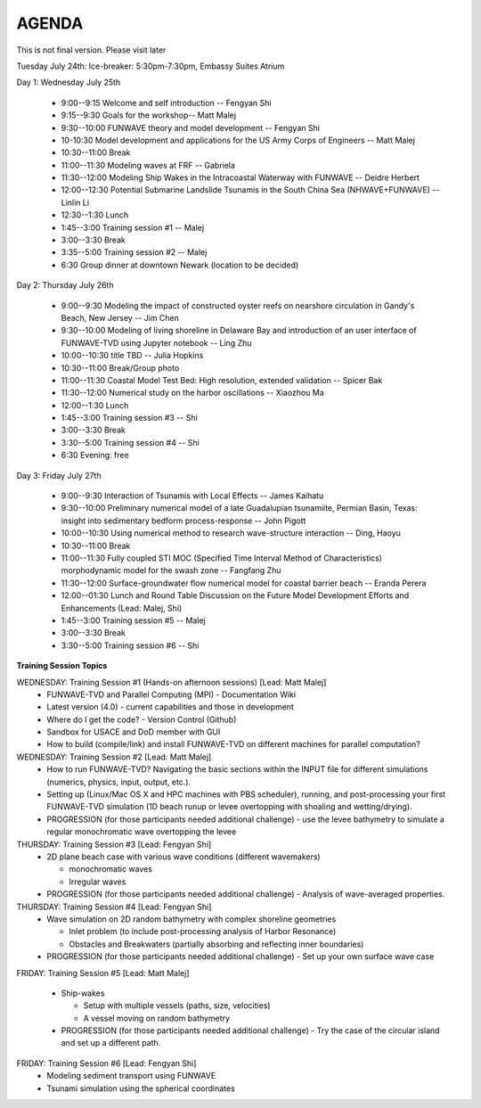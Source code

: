 AGENDA
==================

This is not final version. Please visit later

Tuesday July 24th: Ice-breaker:  5:30pm-7:30pm, Embassy Suites Atrium
 
Day 1: Wednesday July 25th

 * 9:00--9:15 Welcome and self introduction -- Fengyan Shi
 * 9:15--9:30 Goals for the workshop-- Matt Malej
 * 9:30--10:00  FUNWAVE theory and model development -- Fengyan Shi
 * 10-10:30 Model development and applications for the US Army Corps of Engineers -- Matt Malej
 * 10:30--11:00 Break
 * 11:00--11:30  Modeling waves at FRF -- Gabriela
 * 11:30--12:00 Modeling Ship Wakes in the Intracoastal Waterway with FUNWAVE -- Deidre Herbert
 * 12:00--12:30 Potential Submarine Landslide Tsunamis in the South China Sea (NHWAVE+FUNWAVE) -- Linlin Li
 * 12:30--1:30 Lunch
 * 1:45--3:00 Training session #1 -- Malej
 * 3:00--3:30 Break
 * 3:35--5:00 Training session #2 -- Malej
 * 6:30         Group dinner at downtown Newark (location to be decided)

Day 2: Thursday July 26th

 * 9:00--9:30 Modeling the impact of constructed oyster reefs on nearshore circulation in Gandy's Beach, New Jersey -- Jim Chen
 * 9:30--10:00  Modeling of living shoreline in Delaware Bay and introduction of an user interface of FUNWAVE-TVD using Jupyter notebook -- Ling Zhu
 * 10:00--10:30  title TBD -- Julia Hopkins
 * 10:30--11:00 Break/Group photo
 * 11:00--11:30 Coastal Model Test Bed: High resolution, extended validation -- Spicer Bak
 * 11:30--12:00 Numerical study on the harbor oscillations -- Xiaozhou Ma
 * 12:00--1:30 Lunch
 * 1:45--3:00 Training session #3 -- Shi
 * 3:00--3:30 Break
 * 3:30--5:00 Training session #4 -- Shi
 * 6:30 Evening: free

Day 3: Friday July 27th

 * 9:00--9:30 Interaction of Tsunamis with Local Effects -- James Kaihatu
 * 9:30--10:00  Preliminary numerical model of a late Guadalupian tsunamiite, Permian Basin, Texas: insight into sedimentary bedform process-response -- John Pigott
 * 10:00--10:30 Using numerical method to research wave-structure interaction -- Ding, Haoyu
 * 10:30--11:00 Break
 * 11:00--11:30 Fully coupled STI MOC (Specified Time Interval Method of Characteristics) morphodynamic model for the swash zone -- Fangfang Zhu
 * 11:30--12:00 Surface-groundwater flow numerical model for coastal barrier beach -- Eranda Perera
 * 12:00--01:30 Lunch and Round Table Discussion on the Future Model Development Efforts and Enhancements (Lead: Malej, Shi)
 * 1:45--3:00 Training session #5 -- Malej
 * 3:00--3:30 Break
 * 3:30--5:00 Training session #6 -- Shi

**Training Session Topics**

WEDNESDAY: Training Session #1 (Hands-on afternoon sessions) [Lead: Matt Malej]
 * FUNWAVE-TVD and Parallel Computing (MPI) - Documentation Wiki
 * Latest version (4.0) - current capabilities and those in development
 * Where do I get the code? - Version Control (Github)
 * Sandbox for USACE and DoD member with GUI
 * How to build (compile/link) and install FUNWAVE-TVD on different machines for parallel computation?

WEDNESDAY: Training Session #2 [Lead: Matt Malej]
 * How to run FUNWAVE-TVD? Navigating the basic sections within the INPUT file for different simulations (numerics, physics, input, output, etc.).
 * Setting up (Linux/Mac OS X and HPC machines with PBS scheduler), running, and post-processing your first FUNWAVE-TVD simulation (1D beach runup or levee overtopping with shoaling and wetting/drying).
 * PROGRESSION (for those participants needed additional challenge) - use the levee bathymetry to simulate a regular monochromatic wave overtopping the levee

THURSDAY: Training Session #3 [Lead: Fengyan Shi]
 * 2D plane beach case with various wave conditions (different wavemakers)  
 
   * monochromatic waves  
   * Irregular waves
 * PROGRESSION (for those participants needed additional challenge) - Analysis of wave-averaged properties.

THURSDAY: Training Session #4 [Lead: Fengyan Shi]
 * Wave simulation on 2D random bathymetry with complex shoreline geometries

   * Inlet problem (to include post-processing analysis of Harbor Resonance)
   * Obstacles and Breakwaters (partially absorbing and reflecting inner boundaries)
 * PROGRESSION (for those participants needed additional challenge) - Set up your own surface wave case

FRIDAY: Training Session #5 [Lead: Matt Malej]

 * Ship-wakes

   * Setup with multiple vessels (paths, size, velocities)
   * A vessel moving on random bathymetry

 * PROGRESSION (for those participants needed additional challenge) - Try the case of the circular island and set up a different path.

FRIDAY: Training Session #6 [Lead: Fengyan Shi] 
 * Modeling sediment transport using FUNWAVE
 * Tsunami simulation using the spherical coordinates
